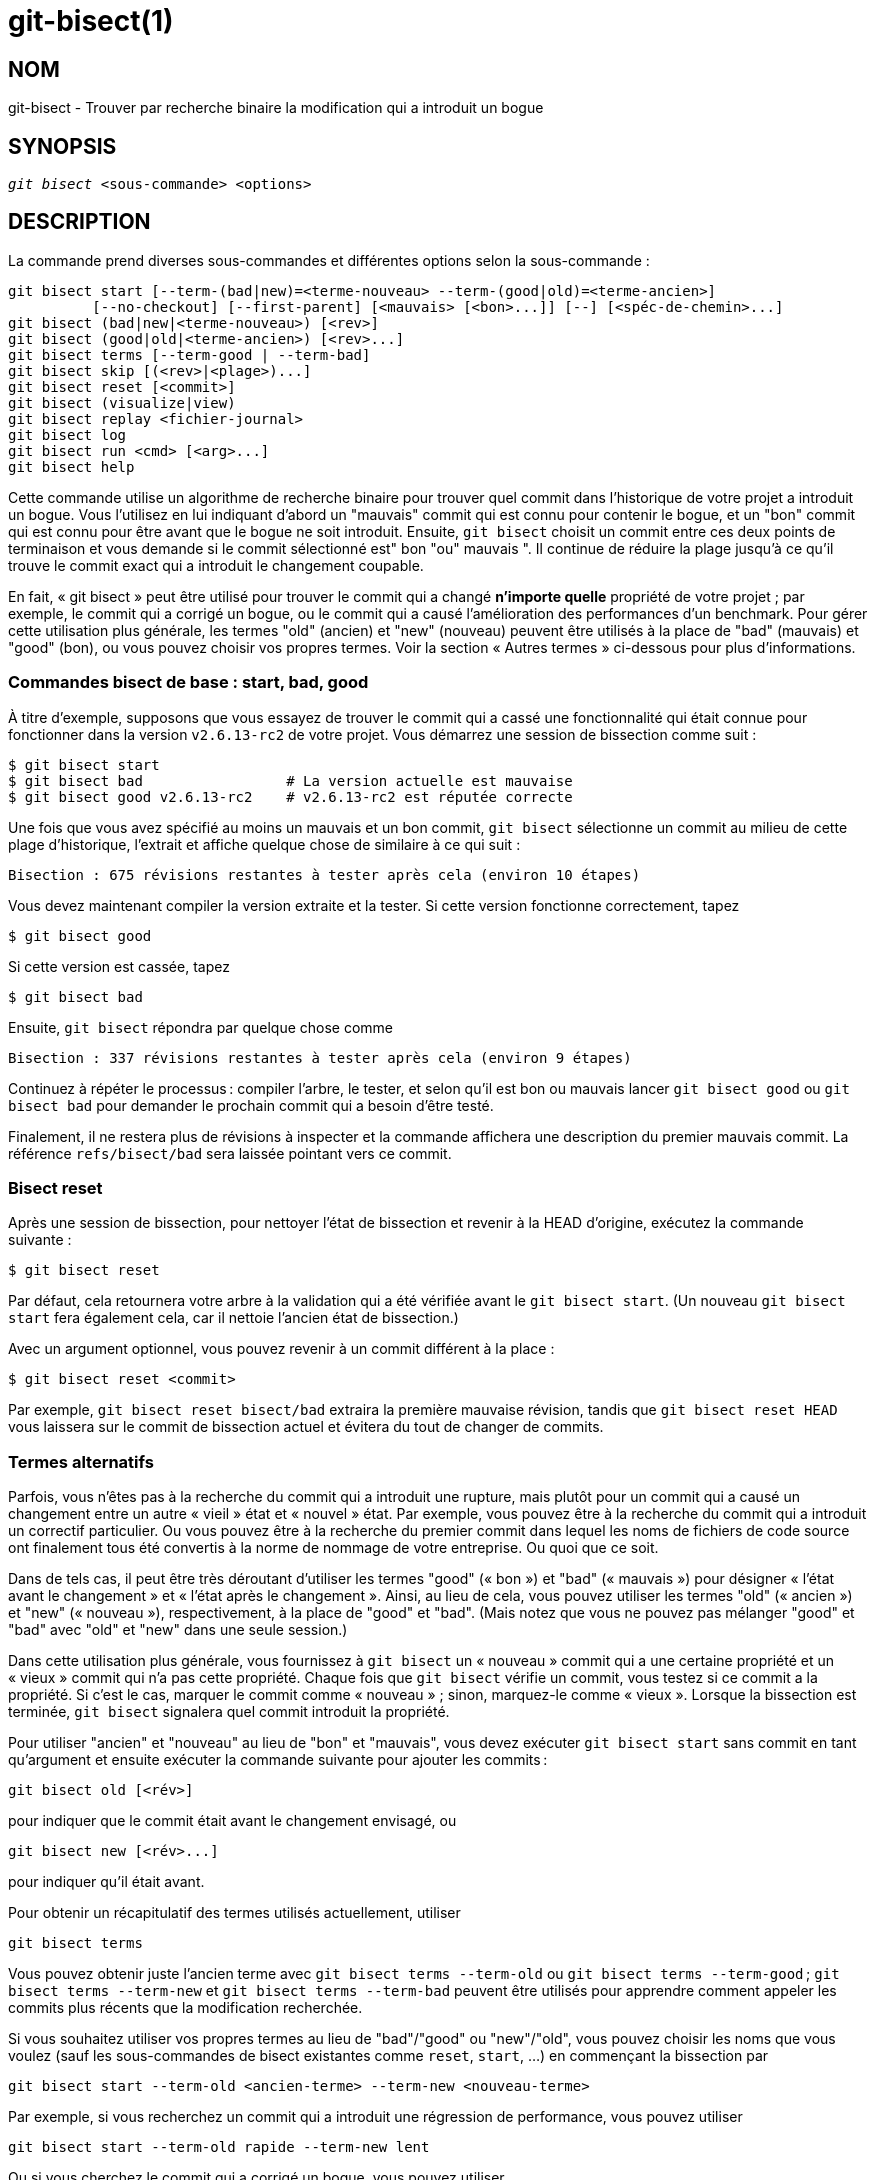 git-bisect(1)
=============

NOM
---
git-bisect - Trouver par recherche binaire la modification qui a introduit un bogue


SYNOPSIS
--------
[verse]
'git bisect' <sous-commande> <options>

DESCRIPTION
-----------
La commande prend diverses sous-commandes et différentes options selon la sous-commande :

 git bisect start [--term-(bad|new)=<terme-nouveau> --term-(good|old)=<terme-ancien>]
		  [--no-checkout] [--first-parent] [<mauvais> [<bon>...]] [--] [<spéc-de-chemin>...]
 git bisect (bad|new|<terme-nouveau>) [<rev>]
 git bisect (good|old|<terme-ancien>) [<rev>...]
 git bisect terms [--term-good | --term-bad]
 git bisect skip [(<rev>|<plage>)...]
 git bisect reset [<commit>]
 git bisect (visualize|view)
 git bisect replay <fichier-journal>
 git bisect log
 git bisect run <cmd> [<arg>...]
 git bisect help

Cette commande utilise un algorithme de recherche binaire pour trouver quel commit dans l'historique de votre projet a introduit un bogue. Vous l'utilisez en lui indiquant d'abord un "mauvais" commit qui est connu pour contenir le bogue, et un "bon" commit qui est connu pour être avant que le bogue ne soit introduit. Ensuite, `git bisect` choisit un commit entre ces deux points de terminaison et vous demande si le commit sélectionné est" bon "ou" mauvais ". Il continue de réduire la plage jusqu'à ce qu'il trouve le commit exact qui a introduit le changement coupable.

En fait, « git bisect » peut être utilisé pour trouver le commit qui a changé *n’importe quelle* propriété de votre projet ; par exemple, le commit qui a corrigé un bogue, ou le commit qui a causé l’amélioration des performances d’un benchmark. Pour gérer cette utilisation plus générale, les termes "old" (ancien) et "new" (nouveau) peuvent être utilisés à la place de "bad" (mauvais) et "good" (bon), ou vous pouvez choisir vos propres termes. Voir la section « Autres termes » ci-dessous pour plus d’informations.

Commandes bisect de base : start, bad, good
~~~~~~~~~~~~~~~~~~~~~~~~~~~~~~~~~~~~~~~~~~~

À titre d’exemple, supposons que vous essayez de trouver le commit qui a cassé une fonctionnalité qui était connue pour fonctionner dans la version `v2.6.13-rc2` de votre projet. Vous démarrez une session de bissection comme suit :

------------------------------------------------
$ git bisect start
$ git bisect bad                 # La version actuelle est mauvaise
$ git bisect good v2.6.13-rc2    # v2.6.13-rc2 est réputée correcte
------------------------------------------------

Une fois que vous avez spécifié au moins un mauvais et un bon commit, `git bisect` sélectionne un commit au milieu de cette plage d'historique, l'extrait et affiche quelque chose de similaire à ce qui suit :

------------------------------------------------
Bisection : 675 révisions restantes à tester après cela (environ 10 étapes)
------------------------------------------------

Vous devez maintenant compiler la version extraite et la tester. Si cette version fonctionne correctement, tapez

------------------------------------------------
$ git bisect good
------------------------------------------------

Si cette version est cassée, tapez

------------------------------------------------
$ git bisect bad
------------------------------------------------

Ensuite, `git bisect` répondra par quelque chose comme

------------------------------------------------
Bisection : 337 révisions restantes à tester après cela (environ 9 étapes)
------------------------------------------------

Continuez à répéter le processus : compiler l’arbre, le tester, et selon qu’il est bon ou mauvais lancer `git bisect good` ou `git bisect bad` pour demander le prochain commit qui a besoin d’être testé.

Finalement, il ne restera plus de révisions à inspecter et la commande affichera une description du premier mauvais commit. La référence `refs/bisect/bad` sera laissée pointant vers ce commit.


Bisect reset
~~~~~~~~~~~~

Après une session de bissection, pour nettoyer l'état de bissection et revenir à la HEAD d'origine, exécutez la commande suivante :

------------------------------------------------
$ git bisect reset
------------------------------------------------

Par défaut, cela retournera votre arbre à la validation qui a été vérifiée avant le `git bisect start`. (Un nouveau `git bisect start` fera également cela, car il nettoie l’ancien état de bissection.)

Avec un argument optionnel, vous pouvez revenir à un commit différent à la place :

------------------------------------------------
$ git bisect reset <commit>
------------------------------------------------

Par exemple, `git bisect reset bisect/bad` extraira la première mauvaise révision, tandis que `git bisect reset HEAD` vous laissera sur le commit de bissection actuel et évitera du tout de changer de commits.


Termes alternatifs
~~~~~~~~~~~~~~~~~~

Parfois, vous n’êtes pas à la recherche du commit qui a introduit une rupture, mais plutôt pour un commit qui a causé un changement entre un autre « vieil » état et « nouvel » état. Par exemple, vous pouvez être à la recherche du commit qui a introduit un correctif particulier. Ou vous pouvez être à la recherche du premier commit dans lequel les noms de fichiers de code source ont finalement tous été convertis à la norme de nommage de votre entreprise. Ou quoi que ce soit.

Dans de tels cas, il peut être très déroutant d’utiliser les termes "good" (« bon ») et "bad" (« mauvais ») pour désigner « l’état avant le changement » et « l’état après le changement ». Ainsi, au lieu de cela, vous pouvez utiliser les termes "old" (« ancien ») et "new" (« nouveau »), respectivement, à la place de "good" et "bad". (Mais notez que vous ne pouvez pas mélanger "good" et "bad" avec "old" et "new" dans une seule session.)

Dans cette utilisation plus générale, vous fournissez à `git bisect` un « nouveau » commit qui a une certaine propriété et un « vieux » commit qui n’a pas cette propriété. Chaque fois que `git bisect` vérifie un commit, vous testez si ce commit a la propriété. Si c’est le cas, marquer le commit comme « nouveau » ; sinon, marquez-le comme « vieux ». Lorsque la bissection est terminée, `git bisect` signalera quel commit introduit la propriété.

Pour utiliser "ancien" et "nouveau" au lieu de "bon" et "mauvais", vous devez exécuter `git bisect start` sans commit en tant qu'argument et ensuite exécuter la commande suivante pour ajouter les commits :

------------------------------------------------
git bisect old [<rév>]
------------------------------------------------

pour indiquer que le commit était avant le changement envisagé, ou

------------------------------------------------
git bisect new [<rév>...]
------------------------------------------------

pour indiquer qu'il était avant.

Pour obtenir un récapitulatif des termes utilisés actuellement, utiliser

------------------------------------------------
git bisect terms
------------------------------------------------

Vous pouvez obtenir juste l'ancien terme avec `git bisect terms --term-old` ou `git bisect terms --term-good` ; `git bisect terms --term-new` et `git bisect terms --term-bad` peuvent être utilisés pour apprendre comment appeler les commits plus récents que la modification recherchée.

Si vous souhaitez utiliser vos propres termes au lieu de "bad"/"good" ou "new"/"old", vous pouvez choisir les noms que vous voulez (sauf les sous-commandes de bisect existantes comme `reset`, `start`, ...) en commençant la bissection par

------------------------------------------------
git bisect start --term-old <ancien-terme> --term-new <nouveau-terme>
------------------------------------------------

Par exemple, si vous recherchez un commit qui a introduit une régression de performance, vous pouvez utiliser

------------------------------------------------
git bisect start --term-old rapide --term-new lent
------------------------------------------------

Ou si vous cherchez le commit qui a corrigé un bogue, vous pouvez utiliser

------------------------------------------------
git bisect start --term-new corrige --term-old casse
------------------------------------------------

Ensuite, utiliser `git bisect <ancien-terme>` et `git bisect <nouveau-terme>` à la place de `git bisect bon` et `git bisect mauvais` pour marquer les commits.

Visualisation/vue de bissection
~~~~~~~~~~~~~~~~~~~~~~~~~~~~~~~

Pour voir les suspects restants dans 'gitk', lancez la commande suivante pendant le processus de bisection (la sous-commande `view` peut être utilisée comme alternative à `visualize`) :

------------
$ git bisect visualize
------------

Git détecte un environnement graphique à travers diverses variables d'environnement : `DISPLAY`, qui est défini dans les environnements X Window System sur les systèmes Unix. `SESSIONNAME`, qui est défini sous Cygwin dans des sessions de bureau interactives. `MSYSTEM`, qui est défini sous Msys2 et Git pour Windows. `SECURITYSESSIONID`, qui peut être défini sur le macOS lors de sessions de bureau interactives.

Si aucune de ces variables d'environnement n'est pas définie, 'git log' est utilisé à la place. Vous pouvez également donner des options de ligne de commande telles que `-p` et`--stat`.

------------
$ git bisect visualize --stat
------------

Bisect log et bisect replay
~~~~~~~~~~~~~~~~~~~~~~~~~~~

Après avoir marqué les révisions comme bonnes ou mauvaises, donnez l'ordre suivant pour montrer ce qui a été fait jusqu'à présent :

------------
$ git bisect log
------------

Si vous découvrez que vous avez fait une erreur en spécifiant l'état d'une révision, vous pouvez enregistrer la sortie de cette commande dans un fichier, la modifier pour supprimer les entrées incorrectes, puis émettre les commandes suivantes pour revenir à un état corrigé :

------------
$ git bisect reset
$ git bisect replay ce-fichier
------------

Éviter le test d'un commit
~~~~~~~~~~~~~~~~~~~~~~~~~~

Si, au milieu d'une session bisect, vous savez que la révision suggérée n'est pas bonne à tester (par exemple, elle ne parvient pas à se construire et vous savez que l'échec n'a rien à voir avec le bogue que vous poursuivez), vous pouvez sélectionner manuellement une validation proche et tester celle-ci à la place.

Par exemple :

------------
$ git bisect good/bad			# le round précédent était good ou bad
Bisecting: 337 revisions left to test after this (roughly 9 steps)
$ git bisect visualize			#  oh.. C'est sans intérêt
$ git reset --hard HEAD~3		# essayer 3 révision avant ce qui
					# a été suggéré
------------

Ensuite, compilez et testez la révision choisie, puis marquez la révision comme bonne ou mauvaise de la manière habituelle.

Saut de Bisect
~~~~~~~~~~~~~~

Au lieu de choisir vous-même un commit proche, vous pouvez demander à Git de le faire pour vous en émettant la commande :

------------
$ git bisect skip                 # Cette révision ne peut pas être testée
------------

Cependant, si vous sautez un commit adjacent à celui que vous recherchez, Git ne pourra pas dire exactement lequel de ces commits était le premier mauvais.

Vous pouvez également sauter une série de commits, au lieu d'un seul, en utilisant la notation de plage. Par exemple :

------------
$ git bisect skip v2.5..v2.6
------------

Cela indique au processus bisect qu'aucun commit après `v2.5`, jusqu'à `v2.6` inclus, ne doit être testé.

Notez que si vous souhaitez également sauter le premier commit de la plage, vous devrez émettre la commande :

------------
$ git bisect skip v2.5 v2.5..v2.6
------------

Cela indique au processus de bissection que les commits entre `v2.5` et `v2.6` (inclus) doivent être ignorés.


Réduire la bissection en donnant plus de paramètres au début de la bissection
~~~~~~~~~~~~~~~~~~~~~~~~~~~~~~~~~~~~~~~~~~~~~~~~~~~~~~~~~~~~~~~~~~~~~~~~~~~~~

Vous pouvez réduire davantage le nombre d'essais, si vous savez quelle partie de l'arbre est impliquée dans le problème que vous recherchez, en spécifiant les paramètres de spécificateur de chemin lors de la commande `bisect start` :

------------
$ git bisect start -- arch/i386 include/asm-i386
------------

Si vous connaissez à l'avance plus d'un bon commit, vous pouvez réduire l'espace de bissection en spécifiant tous les bons commit immédiatement après le mauvais commit lorsque vous lancez la commande `bisect start` :

------------
$ git bisect start v2.6.20-rc6 v2.6.20-rc4 v2.6.20-rc1 --
                   # v2.6.20-rc6 est mauvaise
                   # v2.6.20-rc4 and v2.6.20-rc1 sont bonnes
------------

Bisect run
~~~~~~~~~~

Si vous avez un script qui peut dire si le code source actuel est bon ou mauvais, vous pouvez bissecter en émettant la commande :

------------
$ git bisect run mon_script arguments
------------

Notez que le script (`my_script` dans l'exemple ci-dessus) doit se terminer par le code 0 si le code source actuel est bon/ancien, et se terminer par un code entre 1 et 127 (inclus), sauf 125, si le code source actuel est mauvais/nouveau.

Tout autre code de sortie fera avorter le processus de bissection. Il convient de noter qu'un programme qui se termine par `exit(-1)` laisse $ ? = 255, (voir la page de manuel exit(3)), car la valeur est masquée avec `& 0377`.

Le code de sortie spécial 125 doit être utilisé lorsque le code source actuel ne peut pas être testé. Si le script se termine avec ce code, la révision en cours sera ignorée (voir `git bisect skip` ci-dessus). 125 a été choisi comme la valeur la plus sensée à utiliser dans ce but, parce que 126 et 127 sont utilisés par les shells POSIX pour signaler un statut d'erreur spécifique (127 indique une commande non trouvée, 126 indique une commande trouvée mais non exécutable - ces détails n'ont pas d'importance, car ce sont des erreurs normales dans le script, en ce qui concerne le `bisect run`).

Vous pouvez souvent constater que pendant une session bisect, vous souhaitez que des modifications temporaires (par exemple s/#define DEBUG 0/#define DEBUG 1/ dans un fichier d'en-tête, ou "la révision qui n'a pas ce commit a besoin que ce patch soit appliqué pour contourner un autre problème qui n'intéresse pas cette bisection") soient appliquées à la révision testée.

Pour faire face à une telle situation, une fois que le 'git bisect' interne a trouvé la prochaine révision à tester, le script peut appliquer le patch avant la compilation, exécuter le vrai test, puis décider si la révision (éventuellement avec la rustine nécessaire) a passé le test et ensuite rembobiner l'arbre à l'état vierge. Enfin, le script doit se terminer avec l'état du test réel pour laisser la boucle de commande `git bisect run` déterminer le résultat final de la session bisect.

OPTIONS
-------
--no-checkout::
+
Ne pas extraire le nouvel arbre de travail à chaque itération du processus de bissection. Mettre plutôt à jour la référence nommée `BISECT_HEAD` pour qu'elle pointe vers le commit qui doit être testé.
+
Cette option peut être utile lorsque le test que vous effectueriez à chaque étape ne nécessite pas une extraction d'arbre.
+
Si le dépôt est vide, `--no-checkout` est supposé.

--first-parent::
+
Suivre uniquement le premier commit parent lors d'un commit de fusion.
+
En détectant les régressions introduites par la fusion d'une branche, le commit de fusion sera identifié comme l'introduction du bug et ses ancêtres seront ignorés.
+
Cette option est particulièrement utile pour éviter les faux positifs lorsqu'une branche fusionnée contenait des commits cassés ou non constructibles, mais que la fusion elle-même était OK.

EXEMPLES
--------

* Bissecte automatiquement une construction non fonctionnelle entre la v1.2 et HEAD :
+
------------
$ git bisect start HEAD v1.2 --      # HEAD est mauvaise, v1.2 is bonne
$ git bisect run make                # "make" construit l'application
$ git bisect reset                   # quitter la session bisect
------------

* Bisection automatique d'un échec de test entre origin et HEAD :
+
------------
$ git bisect start HEAD origin --    # HEAD est mauvaise, origin est bonne
$ git bisect run make test           # "make test" construit et teste
$ git bisect reset                   # quitter la session bisect
------------

* Bissecte automatiquement un cas de test en échec :
+
------------
$ cat ~/test.sh
#!/bin/sh
make || exit 125                     # ceci saute la construction cassée
~/check_test_case.sh                 # est-ce que le test passe ?
$ git bisect start HEAD HEAD~10 --   # le coupable est parmi les 10 derniers
$ git bisect run ~/test.sh
$ git bisect reset                   # quitter la session bisect
------------
+
Ici, nous utilisons un script personnalisé `test.sh`. Dans ce script, si `make` échoue, nous sautons le commit en cours. Le script `check_test_case.sh` devrait `exit 0` si le test passe, et `exit 1` sinon.
+
C'est plus sûr si `test.sh` et `check_test_case.sh` sont tous deux en dehors du dépôt pour éviter les interactions entre les processus de bissection, de fabrication et de test et les scripts.

* Bisection automatique avec modifications temporaires (hot-fix) :
+
------------
$ cat ~/test.sh
#!/bin/sh

# bricole l'arbre de travail en fusionnant une branche hot-fix
# puis tente de construire
if	git merge --no-commit --no-ff hot-fix &&
	make
then
	# lance le test spécifique au projet et rapporter son état
	~/check_test_case.sh
	status=$?
else
	# indique à l'appelant que ce n'est pas testable
	status=125
fi

# défait le bricolage pour permettre de basculer proprement sur le prochain commit
git reset --hard

# redonne le contrôle
exit $status
------------
+
Cela s'applique les modifications d'une branche hot-fix avant chaque exécution de test, par exemple au cas où votre environnement de construction ou de test a changé de sorte que les anciennes révisions peuvent nécessiter un correctif que les nouvelles ont déjà. (Assurez-vous que la branche des correctifs est basée sur un commit qui est contenu dans toutes les révisions que vous coupez en deux, de sorte que la fusion n'en tire pas trop, ou utilisez `git cherry-pick` au lieu de `git merge`).

* Bissecte automatiquement un cas de test en échec :
+
------------
$ git bisect start HEAD HEAD~10 --   # le coupable est parmi les dix derniers
$ git bisect run sh -c "make || exit 125; ~/check_test_case.sh"
$ git bisect reset                   # quitter la session bisect
------------
+
Ceci montre que vous pouvez vous passer d’un script si vous écrivez le test sur une seule ligne.

* Localise une bonne région du graphe d'objets dans un dépôt endommagé
+
------------
$ git bisect start HEAD <bon-commit-connu> [ <commit-frontière> ... ] --no-checkout
$ git bisect run sh -c '
	GOOD=$(git for-each-ref "--format=%(objectname)" refs/bisect/good-*) &&
	git rev-list --objects BISECT_HEAD --not $GOOD >tmp.$$ &&
	git pack-objects --stdout >/dev/null <tmp.$$
	rc=$?
	rm -f tmp.$$
	test $rc = 0'

$ git bisect reset                   # quitter la session bisect
------------
+
Dans ce cas, lorsque 'git bisect run' se termine, bisect/bad fera référence à un commit qui a au moins un parent dont le graphe accessible est entièrement traversable dans le sens requis par 'git pack objects'.

* Rechercher un correctif au lieu d'une régression dans le code
+
------------
$ git bisect start
$ git bisect new HEAD    # le commit est maqué comme nouveau
$ git bisect old HEAD~10 # le dixième commit en amont est marqué comme vieux
------------
+
ou :
+
------------
$ git bisect start --term-old broken --term-new fixed
$ git bisect fixed
$ git bisect broken HEAD~10
------------

Obtenir de l’aide
~~~~~~~~~~~~~~~~~

Utilisez `git bisect` pour obtenir une courte description d'utilisation, et `git bisect help` ou `git bisect -h` pour obtenir une longue description d'utilisation.

VOIR AUSSI
----------
link:git-bisect-lk2009.html[Combattre les régressions avec git bisect], linkgit:git-blame[1].

GIT
---
Fait partie de la suite linkgit:git[1]

TRADUCTION
----------
Cette  page de manuel a été traduite par Jean-Noël Avila <jn.avila AT free DOT fr> et les membres du projet git-manpages-l10n. Veuillez signaler toute erreur de traduction par un rapport de bogue sur le site https://github.com/jnavila/git-manpages-l10n .
